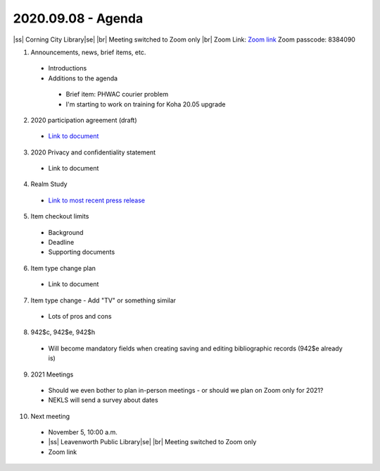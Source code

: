 2020.09.08 - Agenda
===================

|ss| Corning City Library\ |se| |br| Meeting switched to Zoom only
|br|
Zoom Link: `Zoom link <https://kslib.zoom.us/j/533936363>`_
Zoom passcode: 8384090

#. Announcements, news, brief items, etc.
 - Introductions
 - Additions to the agenda
  - Brief item: PHWAC courier problem
  - I'm starting to work on training for Koha 20.05 upgrade

2. 2020 participation agreement (draft)
 - `Link to document <https://northeast-kansas-library-system.github.io/next/files/participation.agreement/2020.participation.agreement.draft.pdf>`_

3. 2020 Privacy and confidentiality statement
 - Link to document

4. Realm Study
 - `Link to most recent press release <https://www.imls.gov/news/scientists-find-virus-still-detectable-after-six-days-four-common-library-materials-when>`_

5. Item checkout limits
 - Background
 - Deadline
 - Supporting documents

6. Item type change plan
 - Link to document

7. Item type change - Add "TV" or something similar
 - Lots of pros and cons

8. 942$c, 942$e, 942$h
 - Will become mandatory fields when creating saving and editing bibliographic records (942$e already is)

9. 2021 Meetings
 - Should we even bother to plan in-person meetings - or should we plan on Zoom only for 2021?
 - NEKLS will send a survey about dates

10. Next meeting
 - November 5, 10:00 a.m.
 - |ss| Leavenworth Public Library\ |se| |br| Meeting switched to Zoom only
 - Zoom link


 .. |ss| raw:: html

     <strike>

 .. |se| raw:: html

     </strike>

 .. |br| raw:: html

     <br />
